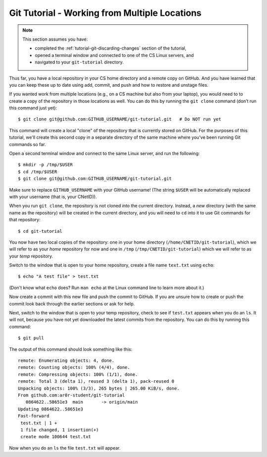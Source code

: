 .. _tutorial-git-multiple-locations:

Git Tutorial - Working from Multiple Locations
==============================================

.. note::
   
    This section assumes you have:

    - completed the :ref:`tutorial-git-discarding-changes` section of the tutorial,
    - opened a terminal window and connected to one of the CS Linux servers, and
    - navigated to your ``git-tutorial`` directory.


Thus far, you have a local repository in your CS home directory and a
remote copy on GitHub.  And you have learned that you can keep these
up to date using add, commit, and push and how to restore and unstage
files.


If you wanted work from multiple locations (e.g., on a CS machine but
also from your laptop), you would need to to create a copy of the
repository in those locations as well. You can do this by running the
``git clone`` command (don’t run this command just yet):

::

   $ git clone git@github.com:GITHUB_USERNAME/git-tutorial.git   # Do NOT run yet

This command will create a local "clone" of the repository that is
currently stored on GitHub.  For the purposes of this tutorial, we'll
create this second copy in a separate directory of the same machine
where you've been running Git commands so far.

Open a second terminal window and connect to the same Linux server,
and run the following:

::

   $ mkdir -p /tmp/$USER
   $ cd /tmp/$USER
   $ git clone git@github.com:GITHUB_USERNAME/git-tutorial.git

Make sure to replace ``GITHUB_USERNAME`` with your GitHub username!
(The string ``$USER`` will be automatically replaced with your
username (that is, your CNetID)).

When you run ``git clone``, the repository is not cloned *into* the
current directory. Instead, a *new* directory (with the same name as
the repository) will be created in the current directory, and you will
need to ``cd`` into it to use Git commands for that repository:

::

   $ cd git-tutorial

You now have two local copies of the repository: one in your home
directory (``/home/CNETID/git-tutorial``), which we will refer to
as your *home* repository for now and one in ``/tmp``
(``/tmp/CNETID/git-tutorial``) which we will refer to as your
*temp* repository.

Switch to the window that is open to your home repository, create a
file name ``text.txt`` using ``echo``::

    $ echo "A test file" > test.txt

(Don't know what ``echo`` does?  Run ``man echo`` at the Linux command
line to learn more about it.)


Now create a commit with this new file and push the commit to GitHub.
If you are unsure how to create or push the commit look back through
the earlier sections or ask for help.

Next, switch to the window that is open to your temp repository, check
to see if ``test.txt`` appears when you do an ``ls``.  It will not,
because you have not yet downloaded the latest commits from the
repository. You can do this by running this command:

::

   $ git pull

The output of this command should look something like this:

::


   remote: Enumerating objects: 4, done.
   remote: Counting objects: 100% (4/4), done.
   remote: Compressing objects: 100% (1/1), done.
   remote: Total 3 (delta 1), reused 3 (delta 1), pack-reused 0
   Unpacking objects: 100% (3/3), 265 bytes | 265.00 KiB/s, done.
   From github.com:ar0r-student/git-tutorial
      0864622..58651e3  main       -> origin/main
   Updating 0864622..58651e3
   Fast-forward
    test.txt | 1 +
    1 file changed, 1 insertion(+)
    create mode 100644 test.txt

Now when you do an ``ls`` the file ``test.txt`` will appear.
      

